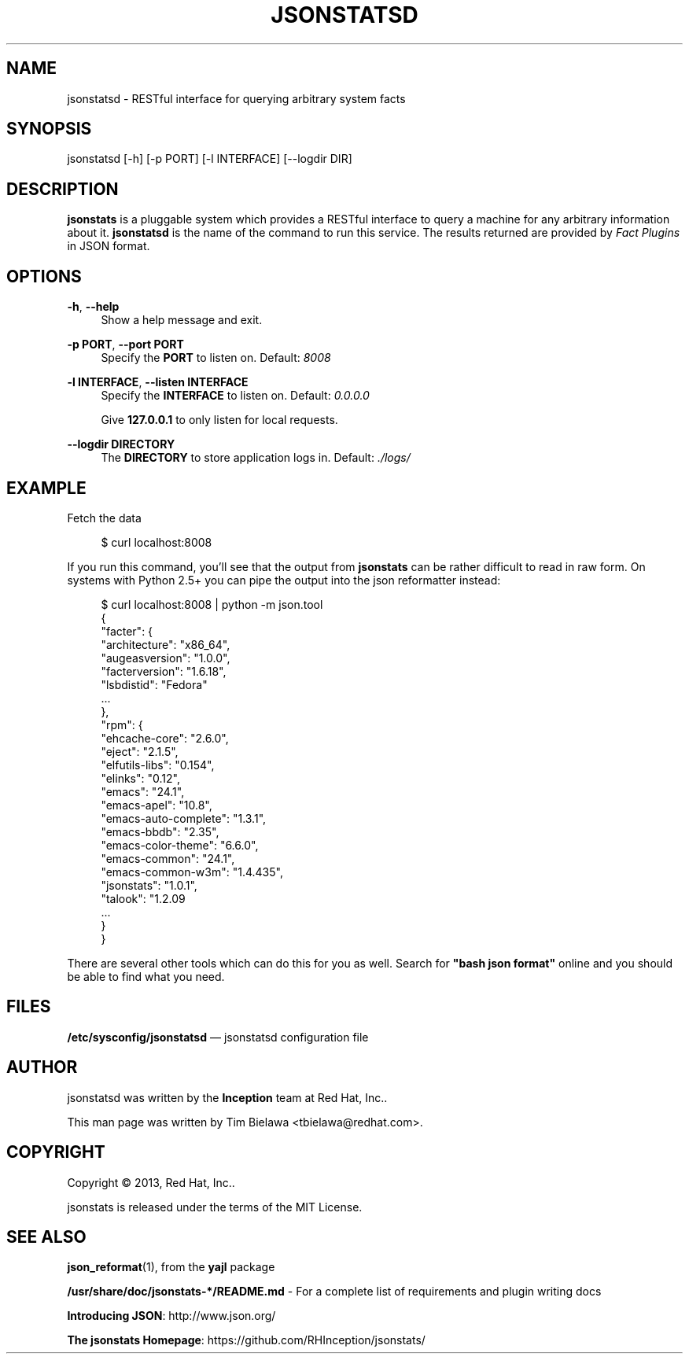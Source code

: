 '\" t
.\"     Title: jsonstatsd
.\"    Author: [see the "AUTHOR" section]
.\" Generator: DocBook XSL Stylesheets v1.78.1 <http://docbook.sf.net/>
.\"      Date: 12/13/2013
.\"    Manual: RESTful interface to query system facts
.\"    Source: jsonstats 1.0.1
.\"  Language: English
.\"
.TH "JSONSTATSD" "1" "12/13/2013" "jsonstats 1\&.0\&.1" "RESTful interface to query sys"
.\" -----------------------------------------------------------------
.\" * Define some portability stuff
.\" -----------------------------------------------------------------
.\" ~~~~~~~~~~~~~~~~~~~~~~~~~~~~~~~~~~~~~~~~~~~~~~~~~~~~~~~~~~~~~~~~~
.\" http://bugs.debian.org/507673
.\" http://lists.gnu.org/archive/html/groff/2009-02/msg00013.html
.\" ~~~~~~~~~~~~~~~~~~~~~~~~~~~~~~~~~~~~~~~~~~~~~~~~~~~~~~~~~~~~~~~~~
.ie \n(.g .ds Aq \(aq
.el       .ds Aq '
.\" -----------------------------------------------------------------
.\" * set default formatting
.\" -----------------------------------------------------------------
.\" disable hyphenation
.nh
.\" disable justification (adjust text to left margin only)
.ad l
.\" -----------------------------------------------------------------
.\" * MAIN CONTENT STARTS HERE *
.\" -----------------------------------------------------------------
.SH "NAME"
jsonstatsd \- RESTful interface for querying arbitrary system facts
.SH "SYNOPSIS"
.sp
jsonstatsd [\-h] [\-p PORT] [\-l INTERFACE] [\-\-logdir DIR]
.SH "DESCRIPTION"
.sp
\fBjsonstats\fR is a pluggable system which provides a RESTful interface to query a machine for any arbitrary information about it\&. \fBjsonstatsd\fR is the name of the command to run this service\&. The results returned are provided by \fIFact Plugins\fR in JSON format\&.
.SH "OPTIONS"
.PP
\fB\-h\fR, \fB\-\-help\fR
.RS 4
Show a help message and exit\&.
.RE
.PP
\fB\-p PORT\fR, \fB\-\-port PORT\fR
.RS 4
Specify the
\fBPORT\fR
to listen on\&. Default:
\fI8008\fR
.RE
.PP
\fB\-l INTERFACE\fR, \fB\-\-listen INTERFACE\fR
.RS 4
Specify the
\fBINTERFACE\fR
to listen on\&. Default:
\fI0\&.0\&.0\&.0\fR
.sp
Give
\fB127\&.0\&.0\&.1\fR
to only listen for local requests\&.
.RE
.PP
\fB\-\-logdir DIRECTORY\fR
.RS 4
The
\fBDIRECTORY\fR
to store application logs in\&. Default:
\fI\&./logs/\fR
.RE
.SH "EXAMPLE"
.sp
Fetch the data
.sp
.if n \{\
.RS 4
.\}
.nf
$ curl localhost:8008
.fi
.if n \{\
.RE
.\}
.sp
If you run this command, you\(cqll see that the output from \fBjsonstats\fR can be rather difficult to read in raw form\&. On systems with Python 2\&.5+ you can pipe the output into the json reformatter instead:
.sp
.if n \{\
.RS 4
.\}
.nf
$ curl localhost:8008 | python \-m json\&.tool
{
    "facter": {
        "architecture": "x86_64",
        "augeasversion": "1\&.0\&.0",
        "facterversion": "1\&.6\&.18",
        "lsbdistid": "Fedora"
        \&.\&.\&.
    },
    "rpm": {
        "ehcache\-core": "2\&.6\&.0",
        "eject": "2\&.1\&.5",
        "elfutils\-libs": "0\&.154",
        "elinks": "0\&.12",
        "emacs": "24\&.1",
        "emacs\-apel": "10\&.8",
        "emacs\-auto\-complete": "1\&.3\&.1",
        "emacs\-bbdb": "2\&.35",
        "emacs\-color\-theme": "6\&.6\&.0",
        "emacs\-common": "24\&.1",
        "emacs\-common\-w3m": "1\&.4\&.435",
        "jsonstats": "1\&.0\&.1",
        "talook": "1\&.2\&.09
        \&.\&.\&.
    }
}
.fi
.if n \{\
.RE
.\}
.sp
There are several other tools which can do this for you as well\&. Search for \fB"bash json format"\fR online and you should be able to find what you need\&.
.SH "FILES"
.sp
\fB/etc/sysconfig/jsonstatsd\fR \(em jsonstatsd configuration file
.SH "AUTHOR"
.sp
jsonstatsd was written by the \fBInception\fR team at Red Hat, Inc\&.\&.
.sp
This man page was written by Tim Bielawa <tbielawa@redhat\&.com>\&.
.SH "COPYRIGHT"
.sp
Copyright \(co 2013, Red Hat, Inc\&.\&.
.sp
jsonstats is released under the terms of the MIT License\&.
.SH "SEE ALSO"
.sp
\fBjson_reformat\fR(1), from the \fByajl\fR package
.sp
\fB/usr/share/doc/jsonstats\-*/README\&.md\fR \- For a complete list of requirements and plugin writing docs
.sp
\fBIntroducing JSON\fR: http://www\&.json\&.org/
.sp
\fBThe jsonstats Homepage\fR: https://github\&.com/RHInception/jsonstats/
